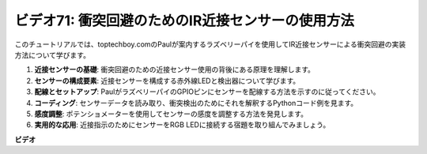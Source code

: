 ビデオ71: 衝突回避のためのIR近接センサーの使用方法
=======================================================================================

このチュートリアルでは、toptechboy.comのPaulが案内するラズベリーパイを使用してIR近接センサーによる衝突回避の実装方法について学びます。

#. **近接センサーの基礎**: 衝突回避のための近接センサー使用の背後にある原理を理解します。
#. **センサーの構成要素**: 近接センサーを構成する赤外線LEDと検出器について学びます。
#. **配線とセットアップ**: PaulがラズベリーパイのGPIOピンにセンサーを配線する方法を示すのに従ってください。
#. **コーディング**: センサーデータを読み取り、衝突検出のためにそれを解釈するPythonコード例を見ます。
#. **感度調整**: ポテンショメーターを使用してセンサーの感度を調整する方法を発見します。
#. **実用的な応用**: 近接指示のためにセンサーをRGB LEDに接続する宿題を取り組んでみましょう。

**ビデオ**

.. raw:: html

    <iframe width="700" height="500" src="https://www.youtube.com/embed/5cqzPlkQKns?si=XEcLSb2GIhpWgYOz" title="YouTube video player" frameborder="0" allow="accelerometer; autoplay; clipboard-write; encrypted-media; gyroscope; picture-in-picture; web-share" allowfullscreen></iframe>

